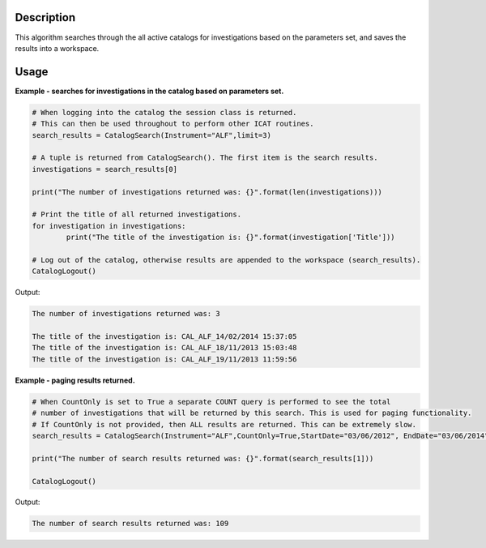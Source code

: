 .. algorithm::

.. summary::

.. alias::

.. properties::

Description
-----------

This algorithm searches through the all active catalogs for investigations based on the parameters set, and saves the results into a workspace.

Usage
-----

**Example - searches for investigations in the catalog based on parameters set.**

.. code-block:: python

    # When logging into the catalog the session class is returned.
    # This can then be used throughout to perform other ICAT routines.
    search_results = CatalogSearch(Instrument="ALF",limit=3)

    # A tuple is returned from CatalogSearch(). The first item is the search results.
    investigations = search_results[0]

    print("The number of investigations returned was: {}".format(len(investigations)))

    # Print the title of all returned investigations.
    for investigation in investigations:
	    print("The title of the investigation is: {}".format(investigation['Title']))

    # Log out of the catalog, otherwise results are appended to the workspace (search_results).
    CatalogLogout()

Output:

.. code-block:: python

    The number of investigations returned was: 3

    The title of the investigation is: CAL_ALF_14/02/2014 15:37:05
    The title of the investigation is: CAL_ALF_18/11/2013 15:03:48
    The title of the investigation is: CAL_ALF_19/11/2013 11:59:56

**Example - paging results returned.**

.. code-block:: python

    # When CountOnly is set to True a separate COUNT query is performed to see the total
    # number of investigations that will be returned by this search. This is used for paging functionality.
    # If CountOnly is not provided, then ALL results are returned. This can be extremely slow.
    search_results = CatalogSearch(Instrument="ALF",CountOnly=True,StartDate="03/06/2012", EndDate="03/06/2014")

    print("The number of search results returned was: {}".format(search_results[1]))

    CatalogLogout()

Output:

.. code-block:: python

     The number of search results returned was: 109

.. categories::

.. sourcelink::
     :h: Framework/ICat/inc/MantidICat/CatalogSearch.h
     :cpp: Framework/ICat/src/CatalogSearch.cpp
